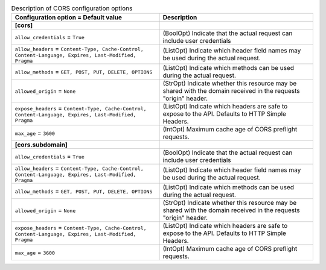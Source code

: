 ..
    Warning: Do not edit this file. It is automatically generated from the
    software project's code and your changes will be overwritten.

    The tool to generate this file lives in openstack-doc-tools repository.

    Please make any changes needed in the code, then run the
    autogenerate-config-doc tool from the openstack-doc-tools repository, or
    ask for help on the documentation mailing list, IRC channel or meeting.

.. _trove-cors:

.. list-table:: Description of CORS configuration options
   :header-rows: 1
   :class: config-ref-table

   * - Configuration option = Default value
     - Description
   * - **[cors]**
     -
   * - ``allow_credentials`` = ``True``
     - (BoolOpt) Indicate that the actual request can include user credentials
   * - ``allow_headers`` = ``Content-Type, Cache-Control, Content-Language, Expires, Last-Modified, Pragma``
     - (ListOpt) Indicate which header field names may be used during the actual request.
   * - ``allow_methods`` = ``GET, POST, PUT, DELETE, OPTIONS``
     - (ListOpt) Indicate which methods can be used during the actual request.
   * - ``allowed_origin`` = ``None``
     - (StrOpt) Indicate whether this resource may be shared with the domain received in the requests "origin" header.
   * - ``expose_headers`` = ``Content-Type, Cache-Control, Content-Language, Expires, Last-Modified, Pragma``
     - (ListOpt) Indicate which headers are safe to expose to the API. Defaults to HTTP Simple Headers.
   * - ``max_age`` = ``3600``
     - (IntOpt) Maximum cache age of CORS preflight requests.
   * - **[cors.subdomain]**
     -
   * - ``allow_credentials`` = ``True``
     - (BoolOpt) Indicate that the actual request can include user credentials
   * - ``allow_headers`` = ``Content-Type, Cache-Control, Content-Language, Expires, Last-Modified, Pragma``
     - (ListOpt) Indicate which header field names may be used during the actual request.
   * - ``allow_methods`` = ``GET, POST, PUT, DELETE, OPTIONS``
     - (ListOpt) Indicate which methods can be used during the actual request.
   * - ``allowed_origin`` = ``None``
     - (StrOpt) Indicate whether this resource may be shared with the domain received in the requests "origin" header.
   * - ``expose_headers`` = ``Content-Type, Cache-Control, Content-Language, Expires, Last-Modified, Pragma``
     - (ListOpt) Indicate which headers are safe to expose to the API. Defaults to HTTP Simple Headers.
   * - ``max_age`` = ``3600``
     - (IntOpt) Maximum cache age of CORS preflight requests.
